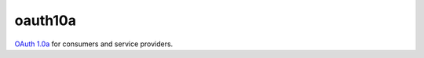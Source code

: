 ========
oauth10a
========

`OAuth 1.0a <http://oauth.net/core/1.0a/>`_ for consumers and service providers.
